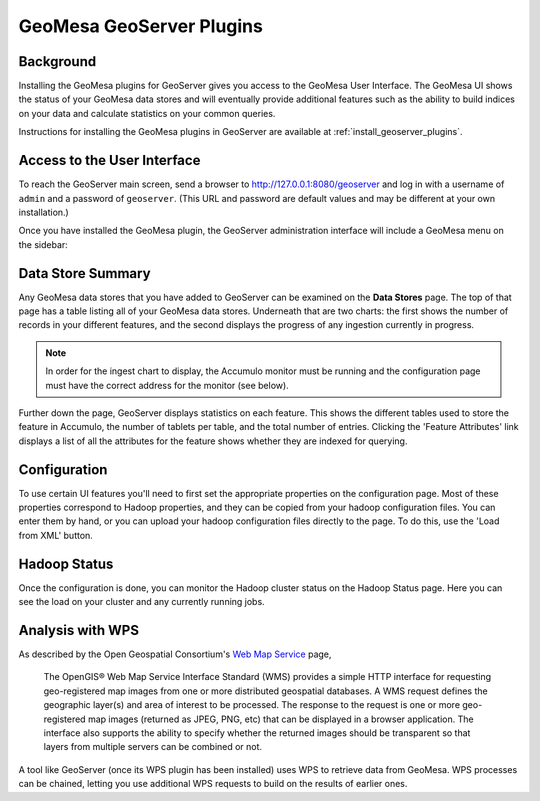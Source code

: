 GeoMesa GeoServer Plugins
=========================

Background
----------

Installing the GeoMesa plugins for GeoServer gives you access to the
GeoMesa User Interface. The GeoMesa UI shows the status of your GeoMesa
data stores and will eventually provide additional features such as the
ability to build indices on your data and calculate statistics on your common
queries.

Instructions for installing the GeoMesa plugins in GeoServer are
available at :ref:`install_geoserver_plugins`.

Access to the User Interface
----------------------------

To reach the GeoServer main screen, send a browser to
http://127.0.0.1:8080/geoserver and log in with a username of ``admin``
and a password of  ``geoserver``. (This URL and password are default values and
may be different at your own installation.) 

Once you have installed the GeoMesa plugin, the GeoServer administration interface will include a GeoMesa menu on the sidebar:

.. figure:: _static/img/geoserver-menu.png
   :alt: "GeoMesa Menu"

Data Store Summary
------------------

Any GeoMesa data stores that you have added to GeoServer can be examined
on the **Data Stores** page. The top of that page has a table listing
all of your GeoMesa data stores. Underneath that are two charts: the first shows the number of records in your different
features, and the second displays the progress of any ingestion currently in progress.

.. note::

    In order for the ingest chart to display, the Accumulo monitor must be running and the
    configuration page must have the correct address for the monitor (see below).

Further down the page, GeoServer displays statistics on each feature. This
shows the different tables used to store the feature in Accumulo, the number
of tablets per table, and the total number of entries. Clicking the 'Feature
Attributes' link displays a list of all the attributes for the feature shows
whether they are indexed for querying.

.. figure:: _static/img/geoserver-datastores.png
   :alt: "Hadoop Status"

Configuration
-------------

To use certain UI features you'll need to first set the appropriate
properties on the configuration page. Most of these properties
correspond to Hadoop properties, and they can be copied from your hadoop
configuration files. You can enter them by hand, or you can upload your
hadoop configuration files directly to the page. To do this, use the
'Load from XML' button.

.. figure:: _static/img/geoserver-config.png
   :alt: "GeoMesa Configuration"

Hadoop Status
-------------

Once the configuration is done, you can monitor the Hadoop cluster
status on the Hadoop Status page. Here you can see the load on your
cluster and any currently running jobs.

.. figure:: _static/img/geoserver-hadoop-status.png
   :alt: "Hadoop Status"

Analysis with WPS
-----------------

As described by the Open Geospatial Consortium's `Web Map Service <http://www.opengeospatial.org/standards/wms>`_ page,

    The OpenGIS® Web Map Service Interface Standard (WMS) provides a simple HTTP
    interface for requesting geo-registered map images from one or more
    distributed geospatial databases. A WMS request defines the geographic
    layer(s) and area of interest to be processed. The response to the request is
    one or more geo-registered map images (returned as JPEG, PNG, etc) that can be
    displayed in a browser application. The interface also supports the ability to
    specify whether the returned images should be transparent so that layers from
    multiple servers can be combined or not.
 
A tool like GeoServer (once its WPS plugin has been installed) uses WPS to
retrieve data from GeoMesa. WPS processes can be chained, letting you use
additional WPS requests to build on the results of earlier ones.


